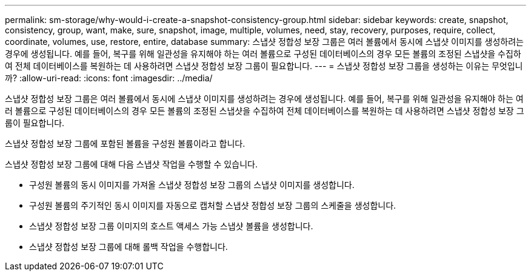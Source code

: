 ---
permalink: sm-storage/why-would-i-create-a-snapshot-consistency-group.html 
sidebar: sidebar 
keywords: create, snapshot, consistency, group, want, make, sure, snapshot, image, multiple, volumes, need, stay, recovery, purposes, require, collect, coordinate, volumes, use, restore, entire, database 
summary: 스냅샷 정합성 보장 그룹은 여러 볼륨에서 동시에 스냅샷 이미지를 생성하려는 경우에 생성됩니다. 예를 들어, 복구를 위해 일관성을 유지해야 하는 여러 볼륨으로 구성된 데이터베이스의 경우 모든 볼륨의 조정된 스냅샷을 수집하여 전체 데이터베이스를 복원하는 데 사용하려면 스냅샷 정합성 보장 그룹이 필요합니다. 
---
= 스냅샷 정합성 보장 그룹을 생성하는 이유는 무엇입니까?
:allow-uri-read: 
:icons: font
:imagesdir: ../media/


[role="lead"]
스냅샷 정합성 보장 그룹은 여러 볼륨에서 동시에 스냅샷 이미지를 생성하려는 경우에 생성됩니다. 예를 들어, 복구를 위해 일관성을 유지해야 하는 여러 볼륨으로 구성된 데이터베이스의 경우 모든 볼륨의 조정된 스냅샷을 수집하여 전체 데이터베이스를 복원하는 데 사용하려면 스냅샷 정합성 보장 그룹이 필요합니다.

스냅샷 정합성 보장 그룹에 포함된 볼륨을 구성원 볼륨이라고 합니다.

스냅샷 정합성 보장 그룹에 대해 다음 스냅샷 작업을 수행할 수 있습니다.

* 구성원 볼륨의 동시 이미지를 가져올 스냅샷 정합성 보장 그룹의 스냅샷 이미지를 생성합니다.
* 구성원 볼륨의 주기적인 동시 이미지를 자동으로 캡처할 스냅샷 정합성 보장 그룹의 스케줄을 생성합니다.
* 스냅샷 정합성 보장 그룹 이미지의 호스트 액세스 가능 스냅샷 볼륨을 생성합니다.
* 스냅샷 정합성 보장 그룹에 대해 롤백 작업을 수행합니다.

